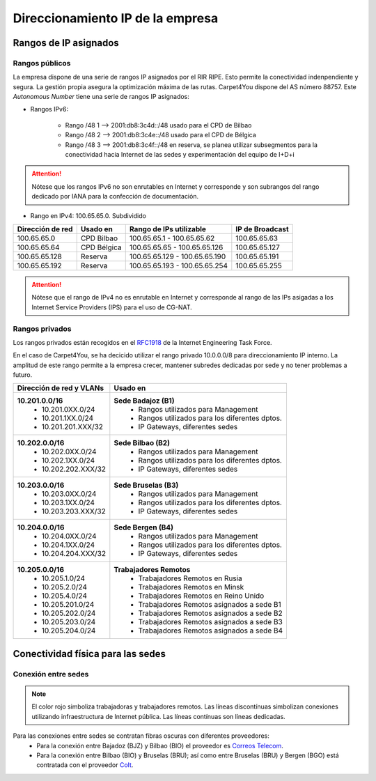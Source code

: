 **********************************
Direccionamiento IP de la empresa
**********************************

Rangos de IP asignados
=======================
Rangos públicos
---------------
La empresa dispone de una serie de rangos IP asignados por el RIR RIPE. Esto permite la conectividad indenpendiente y segura. La gestión propia asegura la optimización máxima de las rutas. 
Carpet4You dispone del AS número 88757. Este *Autonomous Number* tiene una serie de rangos IP asignados:

* Rangos IPv6:
    
    * Rango /48 1 --> 2001:db8:3c4d::/48 usado para el CPD de Bilbao 
    * Rango /48 2 --> 2001:db8:3c4e::/48 usado para el CPD de Bélgica
    * Rango /48 3 --> 2001:db8:3c4f::/48 en reserva, se planea utilizar subsegmentos para la conectividad hacia Internet de las sedes y experimentación del equipo de I+D+i


.. Attention::
     Nótese que los rangos IPv6 no son enrutables en Internet y corresponde y son subrangos del rango dedicado por IANA para la confección de documentación.

* Rango en IPv4: 100.65.65.0. Subdividido
+------------------+---------------------+-------------------------------+-----------------+
| Dirección de red | Usado en            | Rango de IPs utilizable       | IP de Broadcast |
+==================+=====================+===============================+=================+
| 100.65.65.0      | CPD Bilbao          |100.65.65.1 - 100.65.65.62     | 100.65.65.63    |
+------------------+---------------------+-------------------------------+-----------------+
| 100.65.65.64     | CPD Bélgica         |100.65.65.65 - 100.65.65.126   | 100.65.65.127   |
+------------------+---------------------+-------------------------------+-----------------+
| 100.65.65.128    | Reserva             |100.65.65.129 - 100.65.65.190  | 100.65.65.191   |
+------------------+---------------------+-------------------------------+-----------------+
| 100.65.65.192    | Reserva             | 100.65.65.193 - 100.65.65.254 | 100.65.65.255   |
+------------------+---------------------+-------------------------------+-----------------+


.. Attention::
     Nótese que el rango de IPv4 no es enrutable en Internet y corresponde al rango de las IPs asigadas a los Internet Service Providers (IPS) para el uso de CG-NAT.


Rangos privados
---------------

Los rangos privados están recogidos en el `RFC1918 <https://datatracker.ietf.org/doc/html/rfc1918>`_ de la Internet Engineering Task Force. 

En el caso de Carpet4You, se ha decicido utilizar el rango privado 10.0.0.0/8 para direccionamiento IP interno. La amplitud de este rango permite a la empresa crecer, mantener subredes dedicadas por sede y no tener problemas a futuro. 

+--------------------------+-------------------------------------------------+
| Dirección de red y VLANs |                     Usado en                    |
+==========================+=================================================+
| **10.201.0.0/16**        | **Sede Badajoz (B1)**                           |
|  * 10.201.0XX.0/24       |  * Rangos utilizados para Management            |
|  * 10.201.1XX.0/24       |  * Rangos utilizados para los diferentes dptos. |
|  * 10.201.201.XXX/32     |  * IP Gateways, diferentes sedes                |
+--------------------------+-------------------------------------------------+
| **10.202.0.0/16**        | **Sede Bilbao (B2)**                            |
|  * 10.202.0XX.0/24       |  * Rangos utilizados para Management            |
|  * 10.202.1XX.0/24       |  * Rangos utilizados para los diferentes dptos. |
|  * 10.202.202.XXX/32     |  * IP Gateways, diferentes sedes                |
+--------------------------+-------------------------------------------------+
| **10.203.0.0/16**        | **Sede Bruselas (B3)**                          |
|  * 10.203.0XX.0/24       |  * Rangos utilizados para Management            |
|  * 10.203.1XX.0/24       |  * Rangos utilizados para los diferentes dptos. |
|  * 10.203.203.XXX/32     |  * IP Gateways, diferentes sedes                |
+--------------------------+-------------------------------------------------+
| **10.204.0.0/16**        | **Sede Bergen (B4)**                            |
|  * 10.204.0XX.0/24       |  * Rangos utilizados para Management            |
|  * 10.204.1XX.0/24       |  * Rangos utilizados para los diferentes dptos. |
|  * 10.204.204.XXX/32     |  * IP Gateways, diferentes sedes                |
+--------------------------+-------------------------------------------------+
| **10.205.0.0/16**        | **Trabajadores Remotos**                        |
|  * 10.205.1.0/24         |  * Trabajadores Remotos en Rusia                |
|  * 10.205.2.0/24         |  * Trabajadores Remotos en Minsk                |
|  * 10.205.4.0/24         |  * Trabajadores Remotos en Reino Unido          |
|  * 10.205.201.0/24       |  * Trabajadores Remotos asignados a sede B1     |
|  * 10.205.202.0/24       |  * Trabajadores Remotos asignados a sede B2     |
|  * 10.205.203.0/24       |  * Trabajadores Remotos asignados a sede B3     |
|  * 10.205.204.0/24       |  * Trabajadores Remotos asignados a sede B4     |
+--------------------------+-------------------------------------------------+


Conectividad física para las sedes
===================================

Conexión entre sedes
--------------------

.. raw:: html

    <div style="position: relative; margin: 2em; padding-bottom: 5%; height: 0; overflow: hidden; max-width: 100%; height: auto;">
       <a href="https://raw.githubusercontent.com/gonzaleztroyano/ASIR2-SYAD-P1/main/docs/source/images/ASIR2.SYAD.P1.3.Mapa.svg" rel="noopener"><img src="https://raw.githubusercontent.com/gonzaleztroyano/ASIR2-SYAD-P1/main/docs/source/images/ASIR2.SYAD.P1.3.Mapa.svg" alt="Mapa de Europa con las sedes y conexiones"></a>
    </div>

.. note::
    El color rojo simboliza trabajadoras y trabajadores remotos. 
    Las líneas discontínuas simbolizan conexiones utilizando infraestructura de Internet pública. 
    Las líneas contínuas son líneas dedicadas.

Para las conexiones entre sedes se contratan fibras oscuras con diferentes proveedores:
 * Para la conexión entre Bajadoz (BJZ) y Bilbao (BIO) el proveedor es `Correos Telecom <https://www.correostelecom.com/servicios>`_.
 * Para la conexión entre Bilbao (BIO) y Bruselas (BRU); así como entre Bruselas (BRU) y Bergen (BGO) está contratada con el proveedor `Colt <https://www.colt.net/es/product/dark-fibre/>`_.

